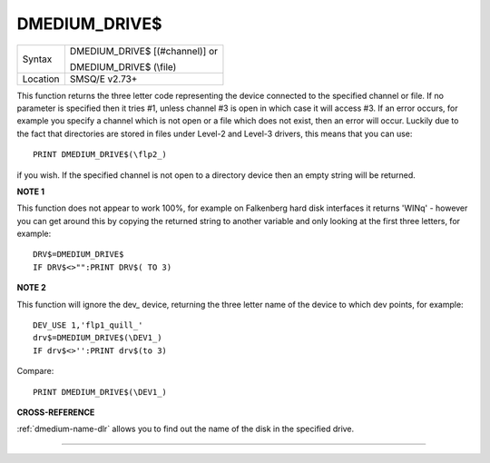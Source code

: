 ..  _dmedium-drive-dlr:

DMEDIUM\_DRIVE$
===============

+----------+------------------------------------------------------------------+
| Syntax   | DMEDIUM\_DRIVE$ [(#channel)] or                                  |
|          |                                                                  |
|          | DMEDIUM\_DRIVE$ (\\file)                                         |
+----------+------------------------------------------------------------------+
| Location | SMSQ/E v2.73+                                                    |
+----------+------------------------------------------------------------------+

This function returns the three letter code representing the device
connected to the specified channel or file. If no parameter is specified
then it tries #1, unless channel #3 is open in which case it will access
#3. If an error occurs, for example you specify a channel which is not
open or a file which does not exist, then an error will occur. Luckily
due to the fact that directories are stored in files under Level-2 and
Level-3 drivers, this means that you can use::

    PRINT DMEDIUM_DRIVE$(\flp2_)

if you wish. If the specified channel is not
open to a directory device then an empty string will be returned.


**NOTE 1**

This function does not appear to work 100%, for example on Falkenberg
hard disk interfaces it returns 'WINq' - however you can get around this
by copying the returned string to another variable and only looking at
the first three letters, for example::

    DRV$=DMEDIUM_DRIVE$
    IF DRV$<>"":PRINT DRV$( TO 3)


**NOTE 2**

This function will ignore the dev\_ device, returning the three letter
name of the device to which dev points, for example::

    DEV_USE 1,'flp1_quill_'
    drv$=DMEDIUM_DRIVE$(\DEV1_)
    IF drv$<>'':PRINT drv$(to 3)

Compare::

    PRINT DMEDIUM_DRIVE$(\DEV1_)


**CROSS-REFERENCE**

:ref:`dmedium-name-dlr` allows you to find out
the name of the disk in the specified drive.

--------------


